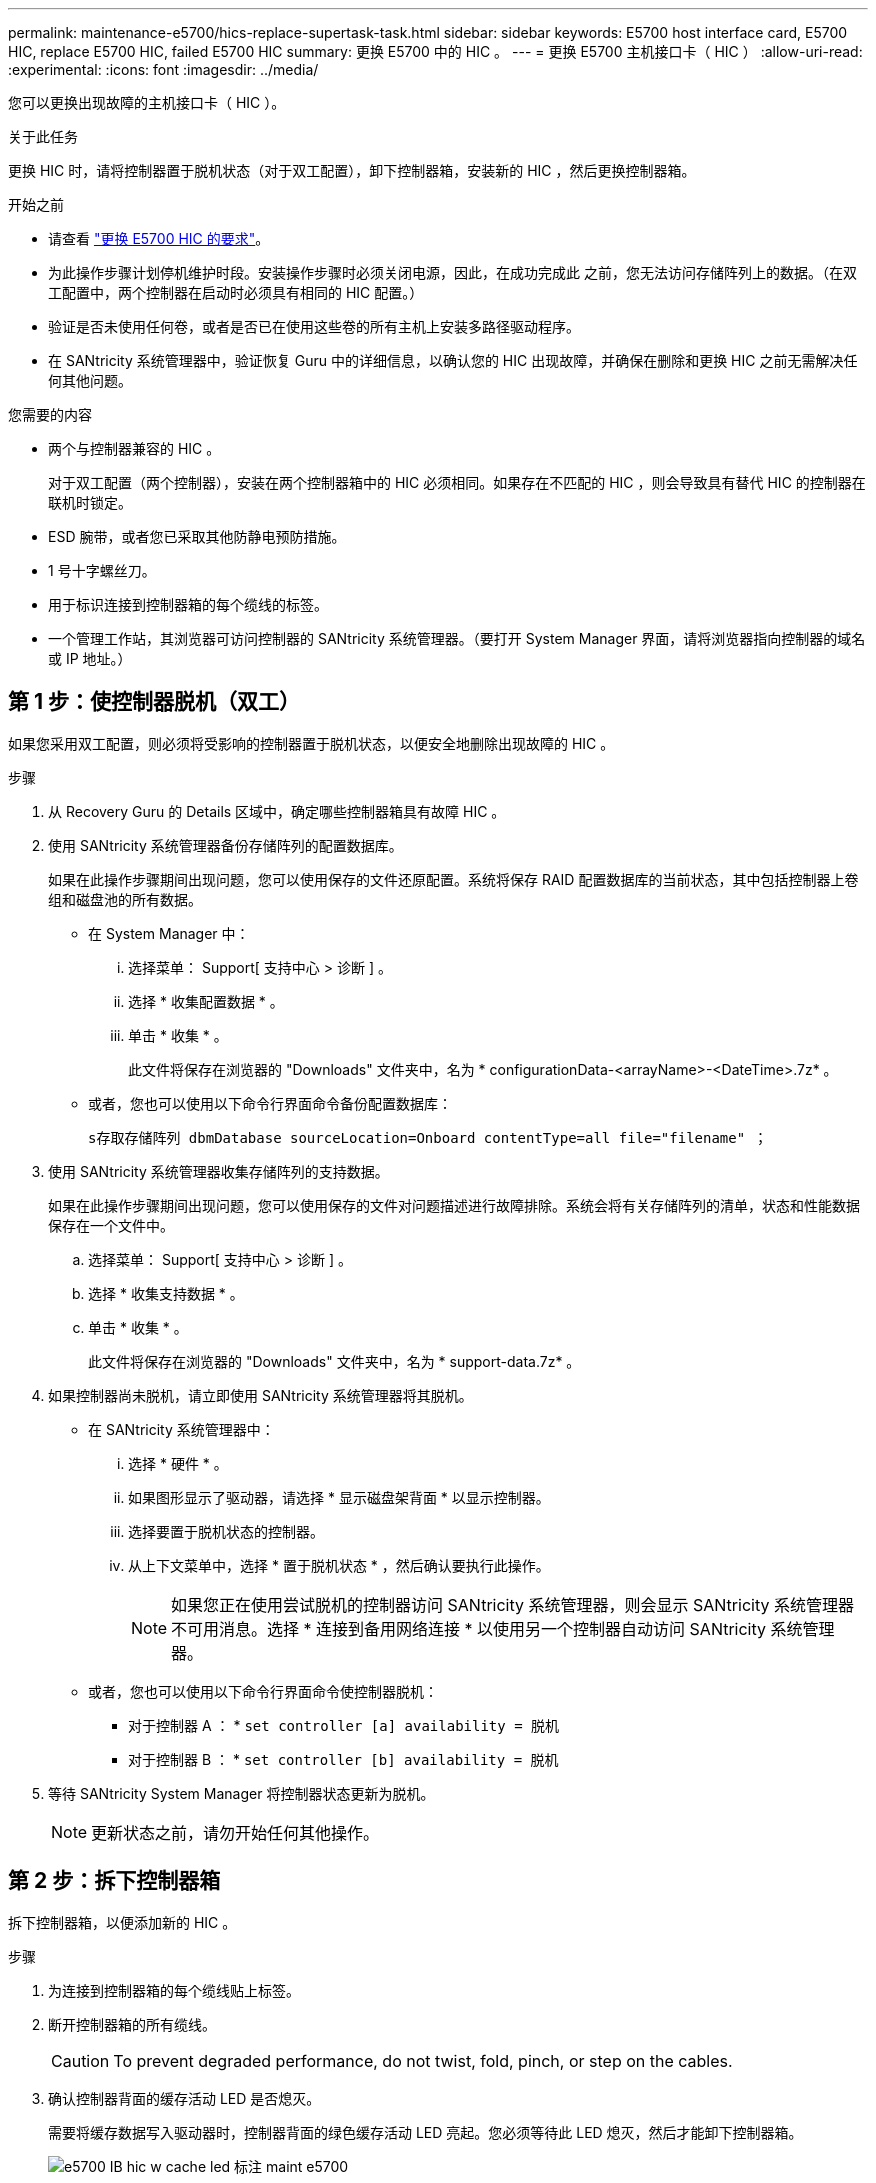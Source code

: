 ---
permalink: maintenance-e5700/hics-replace-supertask-task.html 
sidebar: sidebar 
keywords: E5700 host interface card, E5700 HIC, replace E5700 HIC, failed E5700 HIC 
summary: 更换 E5700 中的 HIC 。 
---
= 更换 E5700 主机接口卡（ HIC ）
:allow-uri-read: 
:experimental: 
:icons: font
:imagesdir: ../media/


[role="lead"]
您可以更换出现故障的主机接口卡（ HIC ）。

.关于此任务
更换 HIC 时，请将控制器置于脱机状态（对于双工配置），卸下控制器箱，安装新的 HIC ，然后更换控制器箱。

.开始之前
* 请查看 link:hics-overview-supertask-concept.html["更换 E5700 HIC 的要求"]。
* 为此操作步骤计划停机维护时段。安装操作步骤时必须关闭电源，因此，在成功完成此 之前，您无法访问存储阵列上的数据。（在双工配置中，两个控制器在启动时必须具有相同的 HIC 配置。）
* 验证是否未使用任何卷，或者是否已在使用这些卷的所有主机上安装多路径驱动程序。
* 在 SANtricity 系统管理器中，验证恢复 Guru 中的详细信息，以确认您的 HIC 出现故障，并确保在删除和更换 HIC 之前无需解决任何其他问题。


.您需要的内容
* 两个与控制器兼容的 HIC 。
+
对于双工配置（两个控制器），安装在两个控制器箱中的 HIC 必须相同。如果存在不匹配的 HIC ，则会导致具有替代 HIC 的控制器在联机时锁定。

* ESD 腕带，或者您已采取其他防静电预防措施。
* 1 号十字螺丝刀。
* 用于标识连接到控制器箱的每个缆线的标签。
* 一个管理工作站，其浏览器可访问控制器的 SANtricity 系统管理器。（要打开 System Manager 界面，请将浏览器指向控制器的域名或 IP 地址。）




== 第 1 步：使控制器脱机（双工）

如果您采用双工配置，则必须将受影响的控制器置于脱机状态，以便安全地删除出现故障的 HIC 。

.步骤
. 从 Recovery Guru 的 Details 区域中，确定哪些控制器箱具有故障 HIC 。
. 使用 SANtricity 系统管理器备份存储阵列的配置数据库。
+
如果在此操作步骤期间出现问题，您可以使用保存的文件还原配置。系统将保存 RAID 配置数据库的当前状态，其中包括控制器上卷组和磁盘池的所有数据。

+
** 在 System Manager 中：
+
... 选择菜单： Support[ 支持中心 > 诊断 ] 。
... 选择 * 收集配置数据 * 。
... 单击 * 收集 * 。
+
此文件将保存在浏览器的 "Downloads" 文件夹中，名为 * configurationData-<arrayName>-<DateTime>.7z* 。



** 或者，您也可以使用以下命令行界面命令备份配置数据库：
+
`s存取存储阵列 dbmDatabase sourceLocation=Onboard contentType=all file="filename" ；`



. 使用 SANtricity 系统管理器收集存储阵列的支持数据。
+
如果在此操作步骤期间出现问题，您可以使用保存的文件对问题描述进行故障排除。系统会将有关存储阵列的清单，状态和性能数据保存在一个文件中。

+
.. 选择菜单： Support[ 支持中心 > 诊断 ] 。
.. 选择 * 收集支持数据 * 。
.. 单击 * 收集 * 。
+
此文件将保存在浏览器的 "Downloads" 文件夹中，名为 * support-data.7z* 。



. 如果控制器尚未脱机，请立即使用 SANtricity 系统管理器将其脱机。
+
** 在 SANtricity 系统管理器中：
+
... 选择 * 硬件 * 。
... 如果图形显示了驱动器，请选择 * 显示磁盘架背面 * 以显示控制器。
... 选择要置于脱机状态的控制器。
... 从上下文菜单中，选择 * 置于脱机状态 * ，然后确认要执行此操作。
+

NOTE: 如果您正在使用尝试脱机的控制器访问 SANtricity 系统管理器，则会显示 SANtricity 系统管理器不可用消息。选择 * 连接到备用网络连接 * 以使用另一个控制器自动访问 SANtricity 系统管理器。



** 或者，您也可以使用以下命令行界面命令使控制器脱机：
+
* 对于控制器 A ： * `set controller [a] availability = 脱机`

+
* 对于控制器 B ： * `set controller [b] availability = 脱机`



. 等待 SANtricity System Manager 将控制器状态更新为脱机。
+

NOTE: 更新状态之前，请勿开始任何其他操作。





== 第 2 步：拆下控制器箱

拆下控制器箱，以便添加新的 HIC 。

.步骤
. 为连接到控制器箱的每个缆线贴上标签。
. 断开控制器箱的所有缆线。
+

CAUTION: To prevent degraded performance, do not twist, fold, pinch, or step on the cables.

. 确认控制器背面的缓存活动 LED 是否熄灭。
+
需要将缓存数据写入驱动器时，控制器背面的绿色缓存活动 LED 亮起。您必须等待此 LED 熄灭，然后才能卸下控制器箱。

+
image::../media/e5700_ib_hic_w_cache_led_callouts_maint-e5700.gif[e5700 IB hic w cache led 标注 maint e5700]

+
* （ 1 ） * _Cache 活动 LED

. 按压凸轮把手上的闩锁，直到其释放为止，然后打开右侧的凸轮把手，以从磁盘架中释放控制器箱。
+
下图是 E5724 控制器架的示例：

+
image::../media/28_dwg_e2824_remove_controller_canister_maint-e5700.gif[28 dwg e2824 卸下控制器箱 maint e5700]

+
* （ 1 ） * _ 控制器箱 _

+
* （ 2 ） * _Cam handle

+
下图是 E5760 控制器架的示例：

+
image::../media/28_dwg_e2860_add_controller_canister_maint-e5700.gif[28 dwg e2860 添加控制器箱维护 e5700]

+
* （ 1 ） * _ 控制器箱 _

+
* （ 2 ） * _Cam handle

. 用两只手和凸轮把手将控制器箱滑出磁盘架。
+

CAUTION: 始终用双手支撑控制器箱的重量。

+
如果要从 E5724 控制器架中卸下控制器箱，则一个翼片会摆入到位以阻止空托架，从而有助于保持气流和散热。

. 将控制器箱翻转，使可拆卸盖朝上。
. 将控制器箱放在无静电的平面上。




== 第 3 步：安装 HIC

安装新的 HIC 以更换故障 HIC 。


CAUTION: * 可能丢失数据访问 * —如果 HIC 是为另一个 E 系列控制器设计的，请勿在 E5700 控制器箱中安装该 HIC 。此外，如果采用双工配置，则两个控制器和两个 HIC 必须相同。如果存在不兼容或不匹配的 HIC ，则会在您接通电源时导致控制器锁定。

.步骤
. 打开新 HIC 和新 HIC 面板的包装。
. 按下控制器箱盖上的按钮，然后滑下盖板。
. 确认控制器（通过 DIMM ）中的绿色 LED 熄灭。
+
如果此绿色 LED 亮起，则表示控制器仍在使用电池电源。您必须等待此 LED 熄灭，然后才能卸下任何组件。

+
image::../media/28_dwg_e2800_internal_cache_active_led_maint-e5700.gif[28 dwg e2800 内部缓存活动 LED maint e5700]

+
* （ 1 ） * _Internal Cache Active LED_

+
* （ 2 ） * 电池 _

. 使用 1 号十字螺丝刀卸下将空白面板连接到控制器箱的四个螺钉，然后卸下面板。
. 将 HIC 上的三个翼形螺钉与控制器上的相应孔对齐，并将 HIC 底部的连接器与控制器卡上的 HIC 接口连接器对齐。
+
请注意，不要擦除或撞击 HIC 底部或控制器卡顶部的组件。

. 小心地将 HIC 放低到位，然后轻按 HIC 以固定 HIC 连接器。
+

CAUTION: * 可能的设备损坏 * —请务必小心，不要挤压 HIC 和翼形螺钉之间控制器 LED 的金带连接器。

+
image::../media/28_dwg_e2800_hic_thumbscrews_maint-e5700.gif[28 个 dwg e2800 hic 翼形螺钉 maint e5700]

+
* （ 1 ） * _ 主机接口卡 _

+
* （ 2 ） * _ 翼形螺钉 _

. 手动拧紧 HIC 翼形螺钉。
+
请勿使用螺丝刀，否则可能会过度拧紧螺钉。

. 使用 1 号十字螺丝刀，使用先前卸下的四个螺钉将新 HIC 面板连接到控制器箱。
+
image::../media/28_dwg_e2800_hic_faceplace_screws_maint-e5700.gif[28 dwg e2800 hic faceplace 螺丝 maint e5700]





== 第 4 步：重新安装控制器箱

安装 HIC 后，将控制器箱重新安装到控制器架中。

.步骤
. 将控制器箱翻转，使可拆卸盖朝下。
. 在凸轮把手处于打开位置的情况下，将控制器箱完全滑入控制器架。
+
下图是 E5724 控制器架的示例：

+
image::../media/28_dwg_e2824_remove_controller_canister_maint-e5700.gif[28 dwg e2824 卸下控制器箱 maint e5700]

+
* （ 1 ） * _ 控制器箱 _

+
* （ 2 ） * _Cam handle

+
下图是 E5760 控制器架的示例：

+
image::../media/28_dwg_e2860_add_controller_canister_maint-e5700.gif[28 dwg e2860 添加控制器箱维护 e5700]

+
* （ 1 ） * _ 控制器箱 _

+
* （ 2 ） * _Cam handle

. 将凸轮把手移至左侧，将控制器箱锁定到位。
. 重新连接已拔下的所有缆线。
+

NOTE: 此时请勿将数据缆线连接到新 HIC 端口。

. （可选）如果要将 HIC 添加到双工配置中，请重复所有步骤以卸下第二个控制器箱，安装第二个 HIC 并重新安装第二个控制器箱。




== 第 5 步：使控制器联机（双工）

如果您使用的是双工配置，请使控制器联机以确认存储阵列运行正常，收集支持数据并恢复操作。


NOTE: 只有当存储阵列具有两个控制器时，才能执行此任务。

.步骤
. 在控制器启动时，检查控制器 LED 和七段显示器。
+

NOTE: 此图显示了一个控制器箱示例。您的控制器可能具有不同数量和类型的主机端口。

+
重新建立与另一控制器的通信时：

+
** 七段显示将重复显示 * 操作系统 * ， * 其他 * ， * 空白 _* 序列，以指示控制器已脱机。
** 琥珀色警示 LED 仍保持亮起状态。
** 主机链路 LED 可能亮起，闪烁或熄灭，具体取决于主机接口。image:../media/e5700_hic_3_callouts_maint-e5700.gif[""]
+
* （ 1 ） * _ 主机链路 LED_

+
* （ 2 ） * _ 警示 LED （琥珀色） _

+
* （ 3 ） * _seven-segment display_



. 使用 SANtricity 系统管理器使控制器联机。
+
** 在 SANtricity 系统管理器中：
+
... 选择 * 硬件 * 。
... 如果图形显示了驱动器，请选择 * 显示磁盘架背面 * 。
... 选择要置于联机状态的控制器。
... 从上下文菜单中选择 * 置于联机状态 * ，然后确认要执行此操作。
+
系统将控制器置于联机状态。



** 或者，您也可以使用以下命令行界面命令：
+
* 对于控制器 A ： * `set controller [a] availability = 联机；`

+
* 对于控制器 B ： * `set controller [b] availability = 联机；`



. 在控制器的七段显示器恢复联机时，请检查其上的代码。如果显示屏显示以下重复序列之一，请立即卸下控制器。
+
** * 操作系统 * ， * 操作系统 0* ， * 空白 _* （控制器不匹配）
** * Oe* ， * 第 6 页 * ， * 空白 _* （不受支持的 HIC ） * 注意： * * 可能丢失数据访问 * - 如果您刚刚安装的控制器显示其中一个代码，而另一个控制器由于任何原因而重置，则第二个控制器也可能锁定。


. 控制器恢复联机后，确认其状态为最佳，并检查控制器架的警示 LED 。
+
如果状态不是最佳状态或任何警示 LED 均亮起，请确认所有缆线均已正确就位，并检查 HIC 和控制器箱是否已正确安装。如有必要，请拆下并重新安装控制器箱和 HIC 。

+

NOTE: 如果无法解决此问题，请联系技术支持。

. 使用 SANtricity 系统管理器收集存储阵列的支持数据。
+
.. 选择菜单： Support[ 支持中心 > 诊断 ] 。
.. 选择 * 收集支持数据 * 。
.. 单击 * 收集 * 。
+
此文件将保存在浏览器的 "Downloads" 文件夹中，名为 * support-data.7z* 。



. 按照套件随附的 RMA 说明将故障部件退回 NetApp 。
+
请通过联系技术支持 http://mysupport.netapp.com["NetApp 支持"^], 888-463-8277 (North America), 00-800-44-638277 (Europe), or +800-800-80-800 (Asia/Pacific) if you need the RMA number.



.下一步是什么？
您的 HIC 更换已完成。您可以恢复正常操作。
